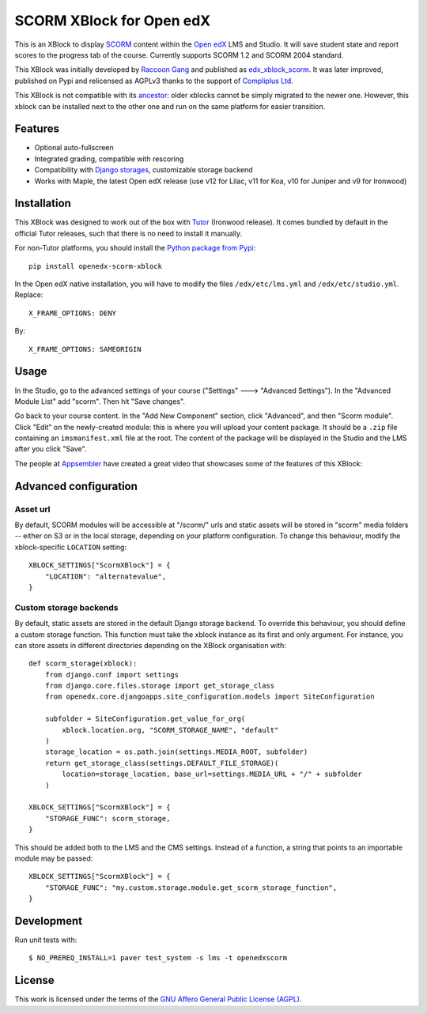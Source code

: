SCORM XBlock for Open edX
=========================

This is an XBlock to display `SCORM <https://en.wikipedia.org/wiki/Scorm>`__ content within the `Open edX <https://openedx.org>`__ LMS and Studio. It will save student state and report scores to the progress tab of the course.
Currently supports SCORM 1.2 and SCORM 2004 standard.

.. image:: https://github.com/overhangio/openedx-scorm-xblock/raw/master/screenshots/studio.png
    :alt: Studio view

.. image:: https://github.com/overhangio/openedx-scorm-xblock/raw/master/screenshots/lms-fullscreen.png
    :alt: Student fullscreen view

This XBlock was initially developed by `Raccoon Gang <https://raccoongang.com/>`__ and published as `edx_xblock_scorm <https://github.com/raccoongang/edx_xblock_scorm>`__. It was later improved, published on Pypi and relicensed as AGPLv3 thanks to the support of `Compliplus Ltd <https://compliplus.com/>`__.

This XBlock is not compatible with its `ancestor <https://github.com/raccoongang/edx_xblock_scorm>`__: older xblocks cannot be simply migrated to the newer one. However, this xblock can be installed next to the other one and run on the same platform for easier transition.

Features
--------

* Optional auto-fullscreen
* Integrated grading, compatible with rescoring
* Compatibility with `Django storages <https://django-storages.readthedocs.io/>`__, customizable storage backend
* Works with Maple, the latest Open edX release (use v12 for Lilac, v11 for Koa, v10 for Juniper and v9 for Ironwood)

Installation
------------

This XBlock was designed to work out of the box with `Tutor <https://docs.tutor.overhang.io>`__ (Ironwood release). It comes bundled by default in the official Tutor releases, such that there is no need to install it manually.

For non-Tutor platforms, you should install the `Python package from Pypi <https://pypi.org/project/openedx-scorm-xblock/>`__::

    pip install openedx-scorm-xblock

In the Open edX native installation, you will have to modify the files ``/edx/etc/lms.yml`` and ``/edx/etc/studio.yml``. Replace::

    X_FRAME_OPTIONS: DENY

By::

    X_FRAME_OPTIONS: SAMEORIGIN

Usage
-----

In the Studio, go to the advanced settings of your course ("Settings" 🡒 "Advanced Settings"). In the "Advanced Module List" add "scorm". Then hit "Save changes".

Go back to your course content. In the "Add New Component" section, click "Advanced", and then "Scorm module". Click "Edit" on the newly-created module: this is where you will upload your content package. It should be a ``.zip`` file containing an ``imsmanifest.xml`` file at the root. The content of the package will be displayed in the Studio and the LMS after you click "Save".

The people at `Appsembler <https://appsembler.com/>`__ have created a great video that showcases some of the features of this XBlock:

.. image:: https://github.com/overhangio/openedx-scorm-xblock/raw/master/screenshots/youtube.png
    :alt: Open edX Scorm XBlock video
    :target: https://www.youtube.com/watch?v=SnvIG7nqJLg&feature=youtu.be

Advanced configuration
----------------------

Asset url
~~~~~~~~~

By default, SCORM modules will be accessible at "/scorm/" urls and static assets will be stored in "scorm" media folders -- either on S3 or in the local storage, depending on your platform configuration. To change this behaviour, modify the xblock-specific ``LOCATION`` setting::

    XBLOCK_SETTINGS["ScormXBlock"] = {
        "LOCATION": "alternatevalue",
    }

Custom storage backends
~~~~~~~~~~~~~~~~~~~~~~~

By default, static assets are stored in the default Django storage backend. To override this behaviour, you should define a custom storage function. This function must take the xblock instance as its first and only argument. For instance, you can store assets in different directories depending on the XBlock organisation with::

    def scorm_storage(xblock):
        from django.conf import settings
        from django.core.files.storage import get_storage_class
        from openedx.core.djangoapps.site_configuration.models import SiteConfiguration

        subfolder = SiteConfiguration.get_value_for_org(
            xblock.location.org, "SCORM_STORAGE_NAME", "default"
        )
        storage_location = os.path.join(settings.MEDIA_ROOT, subfolder)
        return get_storage_class(settings.DEFAULT_FILE_STORAGE)(
            location=storage_location, base_url=settings.MEDIA_URL + "/" + subfolder
        )

    XBLOCK_SETTINGS["ScormXBlock"] = {
        "STORAGE_FUNC": scorm_storage,
    }

This should be added both to the LMS and the CMS settings. Instead of a function, a string that points to an importable module may be passed::

    XBLOCK_SETTINGS["ScormXBlock"] = {
        "STORAGE_FUNC": "my.custom.storage.module.get_scorm_storage_function",
    }

Development
-----------

Run unit tests with::

    $ NO_PREREQ_INSTALL=1 paver test_system -s lms -t openedxscorm

License
-------

This work is licensed under the terms of the `GNU Affero General Public License (AGPL) <https://github.com/overhangio/openedx-scorm-xblock/blob/master/LICENSE.txt>`_.
